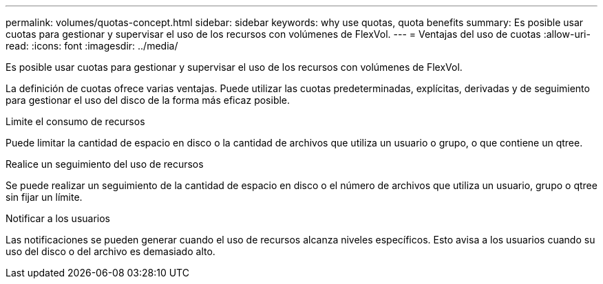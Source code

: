 ---
permalink: volumes/quotas-concept.html 
sidebar: sidebar 
keywords: why use quotas, quota benefits 
summary: Es posible usar cuotas para gestionar y supervisar el uso de los recursos con volúmenes de FlexVol. 
---
= Ventajas del uso de cuotas
:allow-uri-read: 
:icons: font
:imagesdir: ../media/


[role="lead"]
Es posible usar cuotas para gestionar y supervisar el uso de los recursos con volúmenes de FlexVol.

La definición de cuotas ofrece varias ventajas. Puede utilizar las cuotas predeterminadas, explícitas, derivadas y de seguimiento para gestionar el uso del disco de la forma más eficaz posible.

.Limite el consumo de recursos
Puede limitar la cantidad de espacio en disco o la cantidad de archivos que utiliza un usuario o grupo, o que contiene un qtree.

.Realice un seguimiento del uso de recursos
Se puede realizar un seguimiento de la cantidad de espacio en disco o el número de archivos que utiliza un usuario, grupo o qtree sin fijar un límite.

.Notificar a los usuarios
Las notificaciones se pueden generar cuando el uso de recursos alcanza niveles específicos. Esto avisa a los usuarios cuando su uso del disco o del archivo es demasiado alto.
